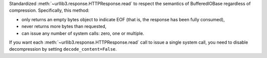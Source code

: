 Standardized :meth:`~urllib3.response.HTTPResponse.read` to respect the semantics of BufferedIOBase regardless of compression. Specifically, this method:

* only returns an empty bytes object to indicate EOF (that is, the response has been fully consumed),
* never returns more bytes than requested,
* can issue any number of system calls: zero, one or multiple.

If you want each :meth:`~urllib3.response.HTTPResponse.read` call to issue a single system call, you need to disable decompression by setting ``decode_content=False``.
